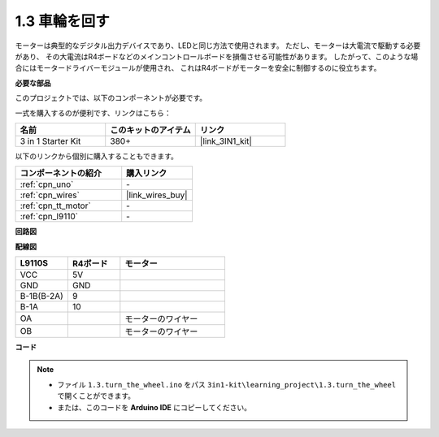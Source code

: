 .. _ar_motor:

1.3 車輪を回す
============================

モーターは典型的なデジタル出力デバイスであり、LEDと同じ方法で使用されます。
ただし、モーターは大電流で駆動する必要があり、
その大電流はR4ボードなどのメインコントロールボードを損傷させる可能性があります。
したがって、このような場合にはモータードライバーモジュールが使用され、
これはR4ボードがモーターを安全に制御するのに役立ちます。

.. **回路図**

.. .. image:: img/circuit_1.3_wheel.png

.. IN1〜IN4はL298Nモジュールの入力であり、OUT1〜OUT4は出力です。

.. それらを使用する簡単な方法は次のとおりです: INxに高レベルを入力すると、OUTxは高レベルを出力します。INxに低レベルを入力すると、OUTxは低レベルを出力します。
.. モーターの両端をOUT1とOUT2に接続し、IN1とIN2に対して逆のレベル信号を入力すると、モーターが回転します。OUT3とOUT4も同じ方法で使用できます。

**必要な部品**

このプロジェクトでは、以下のコンポーネントが必要です。

一式を購入するのが便利です、リンクはこちら： 

.. list-table::
    :widths: 20 20 20
    :header-rows: 1

    *   - 名前
        - このキットのアイテム
        - リンク
    *   - 3 in 1 Starter Kit
        - 380+
        - |link_3IN1_kit|

以下のリンクから個別に購入することもできます。

.. list-table::
    :widths: 30 20
    :header-rows: 1

    *   - コンポーネントの紹介
        - 購入リンク

    *   - :ref:`cpn_uno`
        - \-
    *   - :ref:`cpn_wires`
        - |link_wires_buy|
    *   - :ref:`cpn_tt_motor`
        - \-
    *   - :ref:`cpn_l9110`
        - \-

**回路図**

.. image:: img/circuit_1.3_wheel_l9110.png

**配線図**

.. list-table:: 
    :widths: 25 25 50
    :header-rows: 1

    * - L9110S
      - R4ボード
      - モーター
    * - VCC
      - 5V
      - 
    * - GND
      - GND
      - 
    * - B-1B(B-2A)
      - 9
      -
    * - B-1A
      - 10
      - 
    * - OA
      - 
      - モーターのワイヤー
    * - OB
      - 
      - モーターのワイヤー

.. image:: img/1.3_turn_the_wheel_bb.png
    :width: 800
    :align: center

**コード**

.. note::

   * ファイル ``1.3.turn_the_wheel.ino`` をパス ``3in1-kit\learning_project\1.3.turn_the_wheel`` で開くことができます。
   * または、このコードを **Arduino IDE** にコピーしてください。
   
   

.. raw:: html

    <iframe src=https://create.arduino.cc/editor/sunfounder01/5f8e4f33-883b-4c06-9516-f1754ea2121d/preview?embed style="height:510px;width:100%;margin:10px 0" frameborder=0></iframe>

